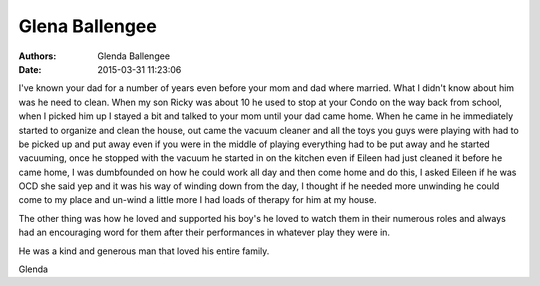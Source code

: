 Glena Ballengee
###############

:authors: Glenda Ballengee
:date: 2015-03-31 11:23:06


I've known your dad for a number of years even before your mom and dad 
where married. What I didn't know about him was he need to clean. When 
my son Ricky was about 10 he used to stop at your Condo on the way back 
from school, when I picked him up I stayed a bit and talked to your mom 
until your dad came home. When he came in he immediately started to organize 
and clean the house, out came the vacuum cleaner and all the toys you guys were 
playing with had to be picked up and put away even if you were in the middle 
of playing everything had to be put away and he started vacuuming, once he 
stopped with the vacuum he started in on the kitchen even if Eileen had just 
cleaned it before he came home, I was dumbfounded on how he could work all day 
and then come home and do this, I asked Eileen if he was OCD she said yep and 
it was his way of winding down from the day, I thought if he needed more 
unwinding he could come to my place and un-wind a little more I had loads of 
therapy for him at my house. 

The other thing was how he loved and supported his boy's he loved to watch 
them in their numerous roles and always had an encouraging word for them after 
their performances in whatever play they were in. 

He was a kind and generous man that loved his entire family. 

Glenda


